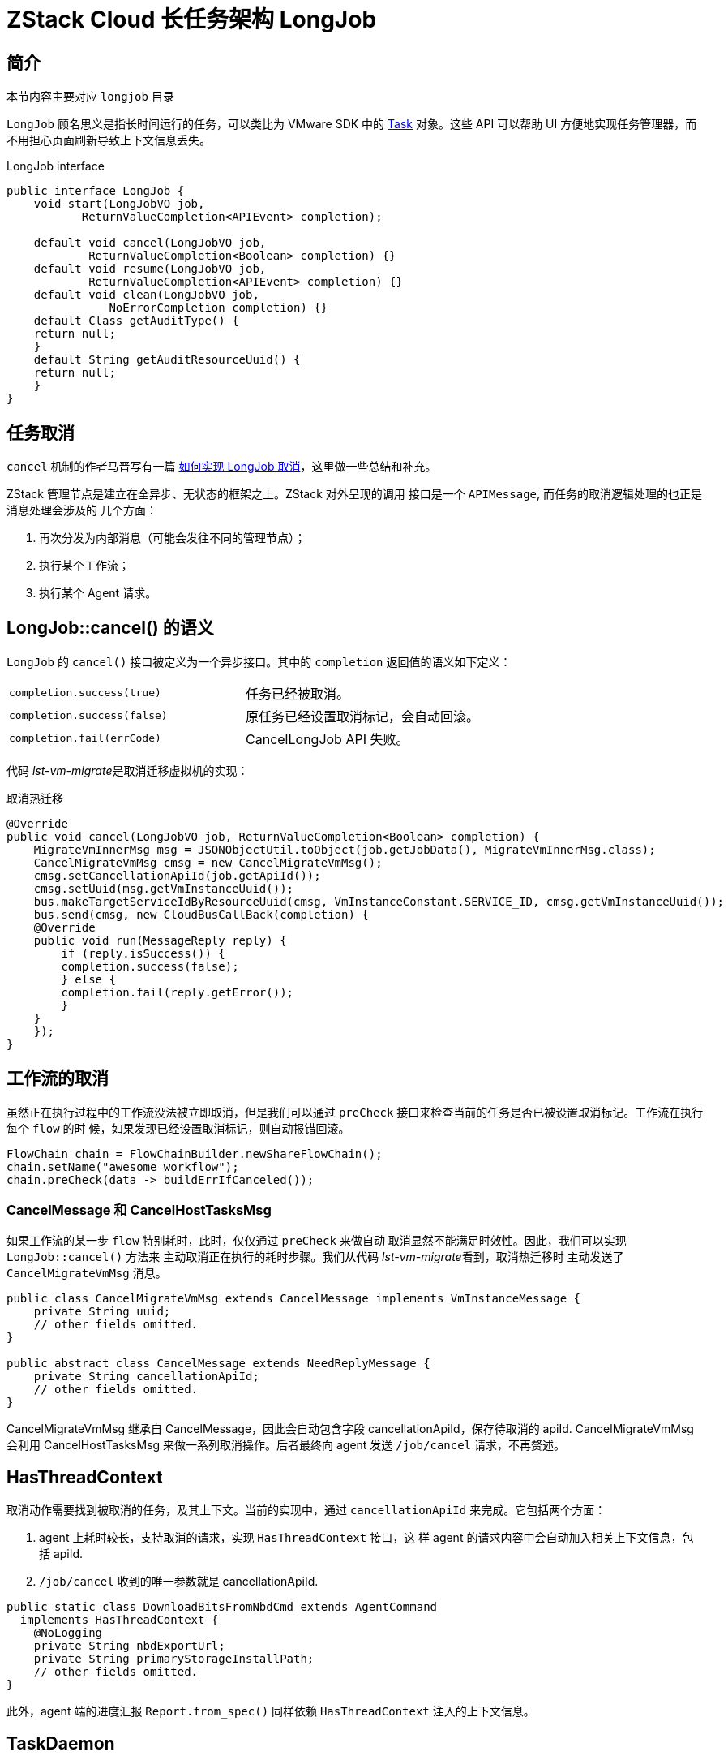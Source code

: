 = ZStack Cloud 长任务架构 LongJob

== 简介

[quote]
====
本节内容主要对应 `longjob` 目录
====

`LongJob` 顾名思义是指长时间运行的任务，可以类比为 VMware SDK 中的 http://vijava.sourceforge.net/vSphereAPIDoc/ver51/ReferenceGuide/vim.Task.html[Task] 对象。这些 API 可以帮助 UI 方便地实现任务管理器，而不用担心页面刷新导致上下文信息丢失。

LongJob interface

[source,java]
----
public interface LongJob {
    void start(LongJobVO job,
           ReturnValueCompletion<APIEvent> completion);

    default void cancel(LongJobVO job,
            ReturnValueCompletion<Boolean> completion) {}
    default void resume(LongJobVO job,
            ReturnValueCompletion<APIEvent> completion) {}
    default void clean(LongJobVO job,
               NoErrorCompletion completion) {}
    default Class getAuditType() {
    return null;
    }
    default String getAuditResourceUuid() {
    return null;
    }
}
----

== 任务取消

`cancel` 机制的作者马晋写有一篇 http://confluence.zstack.io/x/mFHVBg[如何实现
LongJob 取消]，这里做一些总结和补充。

ZStack 管理节点是建立在全异步、无状态的框架之上。ZStack 对外呈现的调用
接口是一个 `APIMessage`, 而任务的取消逻辑处理的也正是消息处理会涉及的
几个方面：

. 再次分发为内部消息（可能会发往不同的管理节点）；
. 执行某个工作流；
. 执行某个 Agent 请求。

== LongJob::cancel() 的语义

`LongJob` 的 `cancel()` 接口被定义为一个异步接口。其中的 `completion`
返回值的语义如下定义：

[cols=",",]
|===
|`completion.success(true)` | 任务已经被取消。
|`completion.success(false)` | 原任务已经设置取消标记，会自动回滚。
|`completion.fail(errCode)` |CancelLongJob API 失败。
|===

代码 [.spurious-link]##_lst-vm-migrate_##是取消迁移虚拟机的实现：

取消热迁移

[source,java]
----
@Override
public void cancel(LongJobVO job, ReturnValueCompletion<Boolean> completion) {
    MigrateVmInnerMsg msg = JSONObjectUtil.toObject(job.getJobData(), MigrateVmInnerMsg.class);
    CancelMigrateVmMsg cmsg = new CancelMigrateVmMsg();
    cmsg.setCancellationApiId(job.getApiId());
    cmsg.setUuid(msg.getVmInstanceUuid());
    bus.makeTargetServiceIdByResourceUuid(cmsg, VmInstanceConstant.SERVICE_ID, cmsg.getVmInstanceUuid());
    bus.send(cmsg, new CloudBusCallBack(completion) {
    @Override
    public void run(MessageReply reply) {
        if (reply.isSuccess()) {
        completion.success(false);
        } else {
        completion.fail(reply.getError());
        }
    }
    });
}
----

== 工作流的取消

虽然正在执行过程中的工作流没法被立即取消，但是我们可以通过 `preCheck`
接口来检查当前的任务是否已被设置取消标记。工作流在执行每个 `flow` 的时
候，如果发现已经设置取消标记，则自动报错回滚。

[source,java]
----
FlowChain chain = FlowChainBuilder.newShareFlowChain();
chain.setName("awesome workflow");
chain.preCheck(data -> buildErrIfCanceled());
----

=== CancelMessage 和 CancelHostTasksMsg

如果工作流的某一步 `flow` 特别耗时，此时，仅仅通过 `preCheck` 来做自动
取消显然不能满足时效性。因此，我们可以实现 `LongJob::cancel()` 方法来
主动取消正在执行的耗时步骤。我们从代码 [.spurious-link]##_lst-vm-migrate_##看到，取消热迁移时
主动发送了 `CancelMigrateVmMsg` 消息。

[source,java]
----
public class CancelMigrateVmMsg extends CancelMessage implements VmInstanceMessage {
    private String uuid;
    // other fields omitted.
}

public abstract class CancelMessage extends NeedReplyMessage {
    private String cancellationApiId;
    // other fields omitted.
}
----

CancelMigrateVmMsg 继承自 CancelMessage，因此会自动包含字段
cancellationApiId，保存待取消的 apiId. CancelMigrateVmMsg 会利用
CancelHostTasksMsg 来做一系列取消操作。后者最终向 agent 发送
`/job/cancel` 请求，不再赘述。

== HasThreadContext

取消动作需要找到被取消的任务，及其上下文。当前的实现中，通过
`cancellationApiId` 来完成。它包括两个方面：

. agent 上耗时较长，支持取消的请求，实现 `HasThreadContext` 接口，这 样
agent 的请求内容中会自动加入相关上下文信息，包括 apiId.
. `/job/cancel` 收到的唯一参数就是 cancellationApiId.

[source,java]
----
public static class DownloadBitsFromNbdCmd extends AgentCommand
  implements HasThreadContext {
    @NoLogging
    private String nbdExportUrl;
    private String primaryStorageInstallPath;
    // other fields omitted.
}
----

此外，agent 端的进度汇报 `Report.from_spec()` 同样依赖
`HasThreadContext` 注入的上下文信息。

== TaskDaemon

agent 收到请求后，为了支持后续的 `cancel' 操作，必须记录上下文信息。比
较推荐的方法是实现一个 `TaskDaemon`, 这样 `/job/cancel` 框架就能通过自
定义的 `TaskDaemon` 来实现取消、进度汇报等等。同样以取消热迁移为例，如
代码 [.spurious-link]##_lst-cancel-vm_##：

cancel vm migration

[source,python]
----
class MigrateDaemon(plugin.TaskDaemon):
    def __init__(self, domain):
    super(MigrateDaemon, self).__init__(cmd, 'MigrateVm', timeout)
    self.domain = domain

    def _get_percent(self):
        // omitted.

    def _cancel(self):
        logger.debug('cancelling vm[uuid:%s] migration' % cmd.vmUuid)
        self.domain.abortJob()

    def __exit__(self, exc_type, exc_val, exc_tb):
        // omitted.

# to do VM migration:
with MigrateDaemon(self.domain):
    self.domain.migrateToURI2(...)
----

其中， `TaskDaemon` 的构造函数用于记录上下文信息并创建相应的
`TaskDaemon` 对象。其 `__enter__` 方法会自动在框架里记录 `apiId` 以及
`TaskDaemon` 对象的对应关系。处理 `/job/cancel` 的时候，框架代码只需要
通过 `cancellationApiId` 找到注册的 `MigrateDaemon` 对象，调用其实现的
`_cancel` 方法即可。
